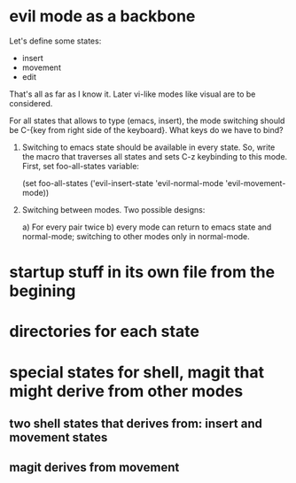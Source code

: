 * evil mode as a backbone

Let's define some states:
- insert
- movement
- edit
That's all as far as I know it. Later vi-like modes like visual are
to be considered.

For all states that allows to type (emacs, insert), the mode
switching should be C-{key from right side of the keyboard}. What
keys do we have to bind?

1. Switching to emacs state should be available in every state. So,
   write the macro that traverses all states and sets C-z keybinding to
   this mode. First, set foo-all-states variable:

   (set foo-all-states
    ('evil-insert-state
     'evil-normal-mode
     'evil-movement-mode))

2. Switching between modes. Two possible designs:

   a) For every pair twice
   b) every mode can return to emacs state and normal-mode; switching
      to other modes only in normal-mode.

* startup stuff in its own file from the begining
* directories for each state
* special states for shell, magit that might derive from other modes
** two shell states that derives from: insert and movement states
** magit derives from movement
